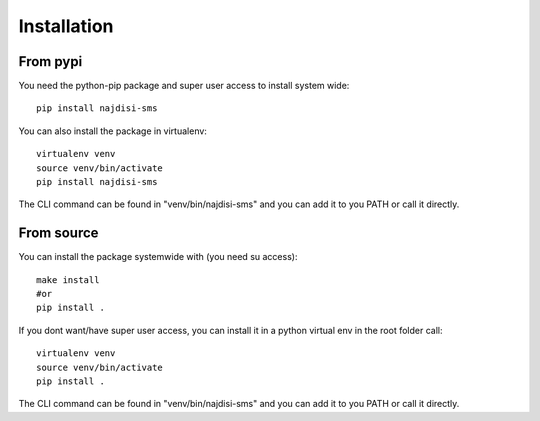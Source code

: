 Installation
++++++++++++

From pypi
---------

You need the python-pip package and super user access to install system wide::

  pip install najdisi-sms

You can also install the package in virtualenv::

  virtualenv venv
  source venv/bin/activate
  pip install najdisi-sms

The CLI command can be found in "venv/bin/najdisi-sms" and you can add it to you PATH or call it directly.


From source
-----------

You can install the package systemwide with (you need su access)::

  make install
  #or
  pip install .

If you dont want/have super user access, you can install it in a python virtual env
in the root folder call::

  virtualenv venv
  source venv/bin/activate
  pip install .

The CLI command can be found in "venv/bin/najdisi-sms" and you can add it to you PATH or call it directly.
